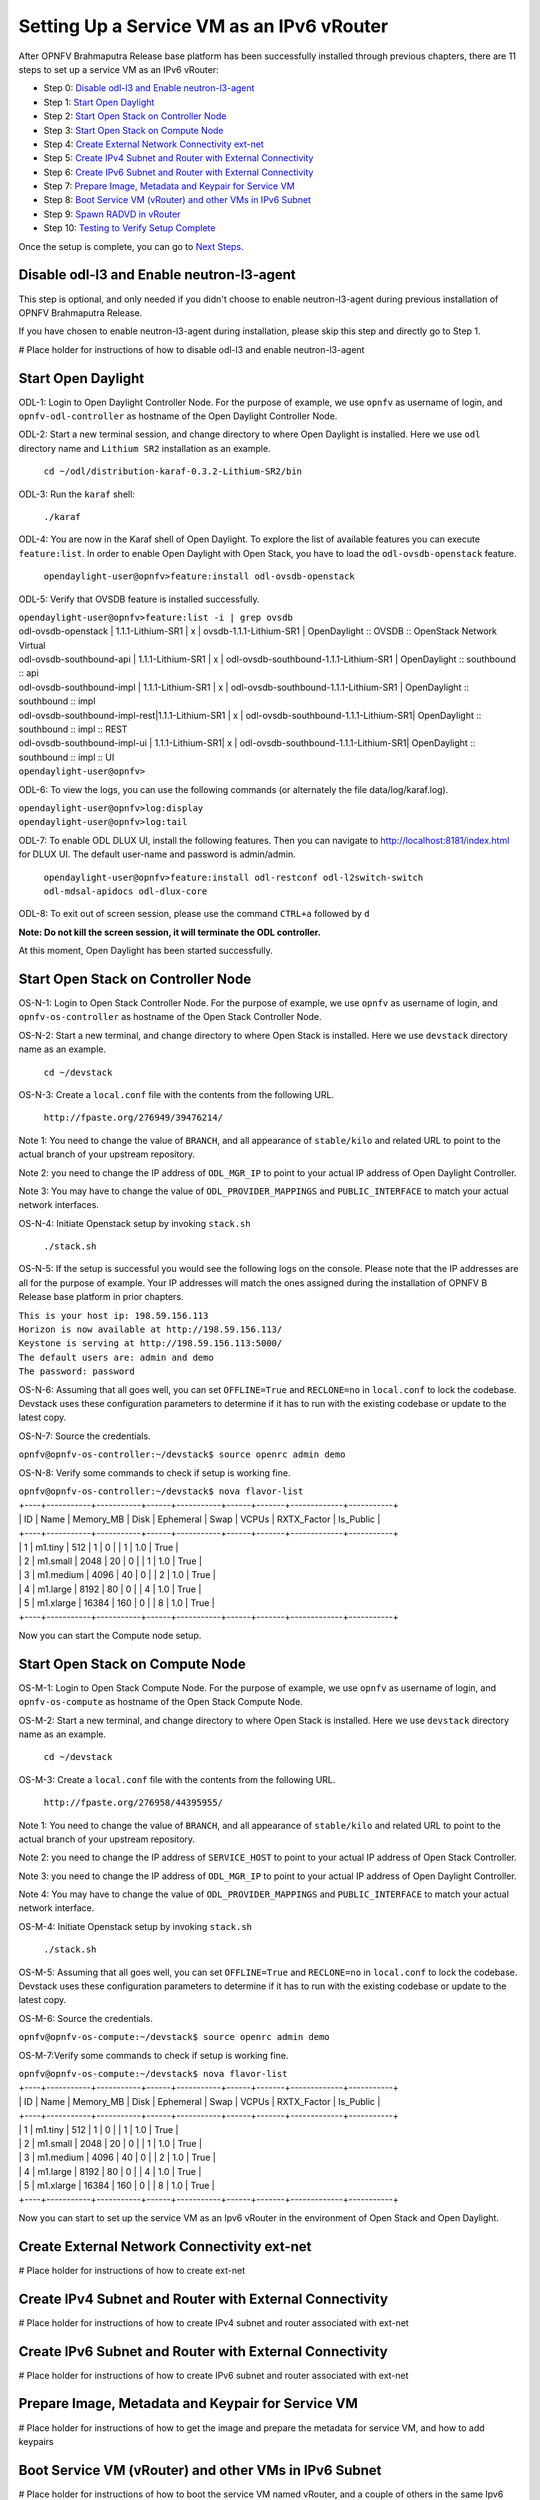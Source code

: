 ==========================================
Setting Up a Service VM as an IPv6 vRouter
==========================================

After OPNFV Brahmaputra Release base platform has been successfully installed through previous chapters, there are 11
steps to set up a service VM as an IPv6 vRouter:

- Step 0: `Disable odl-l3 and Enable neutron-l3-agent`_

- Step 1: `Start Open Daylight`_

- Step 2: `Start Open Stack on Controller Node`_

- Step 3: `Start Open Stack on Compute Node`_

- Step 4: `Create External Network Connectivity ext-net`_

- Step 5: `Create IPv4 Subnet and Router with External Connectivity`_

- Step 6: `Create IPv6 Subnet and Router with External Connectivity`_

- Step 7: `Prepare Image, Metadata and Keypair for Service VM`_

- Step 8: `Boot Service VM (vRouter) and other VMs in IPv6 Subnet`_

- Step 9: `Spawn RADVD in vRouter`_

- Step 10: `Testing to Verify Setup Complete`_

Once the setup is complete, you can go to `Next Steps`_.

*********************************************
_`Disable odl-l3 and Enable neutron-l3-agent`
*********************************************

This step is optional, and only needed if you didn't choose to enable neutron-l3-agent during previous installation of
OPNFV Brahmaputra Release.

If you have chosen to enable neutron-l3-agent during installation, please skip this step and directly go to Step 1.

# Place holder for instructions of how to disable odl-l3 and enable neutron-l3-agent

**********************
_`Start Open Daylight`
**********************

ODL-1: Login to Open Daylight Controller Node. For the purpose of example, we use ``opnfv`` as username of login, and
``opnfv-odl-controller`` as hostname of the Open Daylight Controller Node.

ODL-2: Start a new terminal session, and change directory to where Open Daylight is installed. Here we use ``odl``
directory name and ``Lithium SR2`` installation as an example.

   ``cd ~/odl/distribution-karaf-0.3.2-Lithium-SR2/bin``

ODL-3: Run the ``karaf`` shell:

   ``./karaf``

ODL-4: You are now in the Karaf shell of Open Daylight. To explore the list of available features you can execute
``feature:list``. In order to enable Open Daylight with Open Stack, you have to load the ``odl-ovsdb-openstack``
feature.

   ``opendaylight-user@opnfv>feature:install odl-ovsdb-openstack``

ODL-5: Verify that OVSDB feature is installed successfully.

|    ``opendaylight-user@opnfv>feature:list -i | grep ovsdb``
|    odl-ovsdb-openstack | 1.1.1-Lithium-SR1       | x  | ovsdb-1.1.1-Lithium-SR1 | OpenDaylight :: OVSDB :: OpenStack Network Virtual
|    odl-ovsdb-southbound-api  | 1.1.1-Lithium-SR1 | x  | odl-ovsdb-southbound-1.1.1-Lithium-SR1 | OpenDaylight :: southbound :: api
|    odl-ovsdb-southbound-impl | 1.1.1-Lithium-SR1 | x  | odl-ovsdb-southbound-1.1.1-Lithium-SR1 | OpenDaylight :: southbound :: impl
|    odl-ovsdb-southbound-impl-rest|1.1.1-Lithium-SR1 | x | odl-ovsdb-southbound-1.1.1-Lithium-SR1| OpenDaylight :: southbound :: impl :: REST
|    odl-ovsdb-southbound-impl-ui  | 1.1.1-Lithium-SR1| x | odl-ovsdb-southbound-1.1.1-Lithium-SR1| OpenDaylight :: southbound :: impl :: UI
|    ``opendaylight-user@opnfv>``

ODL-6: To view the logs, you can use the following commands (or alternately the file data/log/karaf.log).

|    ``opendaylight-user@opnfv>log:display``
|    ``opendaylight-user@opnfv>log:tail``

ODL-7: To enable ODL DLUX UI, install the following features. Then you can navigate to http://localhost:8181/index.html
for DLUX UI. The default user-name and password is admin/admin.

    ``opendaylight-user@opnfv>feature:install odl-restconf odl-l2switch-switch odl-mdsal-apidocs odl-dlux-core``

ODL-8: To exit out of screen session, please use the command ``CTRL+a`` followed by ``d``

**Note: Do not kill the screen session, it will terminate the ODL controller.**

At this moment, Open Daylight has been started successfully.

**************************************
_`Start Open Stack on Controller Node`
**************************************

OS-N-1: Login to Open Stack Controller Node. For the purpose of example, we use ``opnfv`` as username of login, and
``opnfv-os-controller`` as hostname of the Open Stack Controller Node.

OS-N-2: Start a new terminal, and change directory to where Open Stack is installed. Here we use ``devstack`` directory
name as an example.

   ``cd ~/devstack``

OS-N-3: Create a ``local.conf`` file with the contents from the following URL.

   ``http://fpaste.org/276949/39476214/``

Note 1: You need to change the value of ``BRANCH``, and all appearance of ``stable/kilo`` and related URL to point to
the actual branch of your upstream repository.

Note 2: you need to change the IP address of ``ODL_MGR_IP`` to point to your actual IP address of Open Daylight
Controller.

Note 3: You may have to change the value of ``ODL_PROVIDER_MAPPINGS`` and ``PUBLIC_INTERFACE`` to match your actual
network interfaces.

OS-N-4: Initiate Openstack setup by invoking ``stack.sh``

   ``./stack.sh``

OS-N-5: If the setup is successful you would see the following logs on the console. Please note that the IP addresses
are all for the purpose of example. Your IP addresses will match the ones assigned during the installation of OPNFV B
Release base platform in prior chapters.

|   ``This is your host ip: 198.59.156.113``
|   ``Horizon is now available at http://198.59.156.113/``
|   ``Keystone is serving at http://198.59.156.113:5000/``
|   ``The default users are: admin and demo``
|   ``The password: password``

OS-N-6: Assuming that all goes well, you can set ``OFFLINE=True`` and ``RECLONE=no`` in ``local.conf`` to lock the
codebase. Devstack uses these configuration parameters to determine if it has to run with the existing codebase or
update to the latest copy.

OS-N-7: Source the credentials.

|   ``opnfv@opnfv-os-controller:~/devstack$ source openrc admin demo``

OS-N-8: Verify some commands to check if setup is working fine.

|    ``opnfv@opnfv-os-controller:~/devstack$ nova flavor-list``
|    +----+-----------+-----------+------+-----------+------+-------+-------------+-----------+
|    | ID | Name      | Memory_MB | Disk | Ephemeral | Swap | VCPUs | RXTX_Factor | Is_Public |
|    +----+-----------+-----------+------+-----------+------+-------+-------------+-----------+
|    | 1  | m1.tiny   | 512       | 1    | 0         |      | 1     | 1.0         | True      |
|    | 2  | m1.small  | 2048      | 20   | 0         |      | 1     | 1.0         | True      |
|    | 3  | m1.medium | 4096      | 40   | 0         |      | 2     | 1.0         | True      |
|    | 4  | m1.large  | 8192      | 80   | 0         |      | 4     | 1.0         | True      |
|    | 5  | m1.xlarge | 16384     | 160  | 0         |      | 8     | 1.0         | True      |
|    +----+-----------+-----------+------+-----------+------+-------+-------------+-----------+

Now you can start the Compute node setup.

***********************************
_`Start Open Stack on Compute Node`
***********************************

OS-M-1: Login to Open Stack Compute Node. For the purpose of example, we use ``opnfv`` as username of login, and
``opnfv-os-compute`` as hostname of the Open Stack Compute Node.

OS-M-2: Start a new terminal, and change directory to where Open Stack is installed. Here we use ``devstack``
directory name as an example.

   ``cd ~/devstack``

OS-M-3: Create a ``local.conf`` file with the contents from the following URL.

   ``http://fpaste.org/276958/44395955/``

Note 1: You need to change the value of ``BRANCH``, and all appearance of ``stable/kilo`` and related URL to point to
the actual branch of your upstream repository.

Note 2: you need to change the IP address of ``SERVICE_HOST`` to point to your actual IP address of Open Stack
Controller.

Note 3: you need to change the IP address of ``ODL_MGR_IP`` to point to your actual IP address of Open Daylight
Controller.

Note 4: You may have to change the value of ``ODL_PROVIDER_MAPPINGS`` and ``PUBLIC_INTERFACE`` to match your actual
network interface.

OS-M-4: Initiate Openstack setup by invoking ``stack.sh``

   ``./stack.sh``

OS-M-5: Assuming that all goes well, you can set ``OFFLINE=True`` and ``RECLONE=no`` in ``local.conf`` to lock the
codebase. Devstack uses these configuration parameters to determine if it has to run with the existing codebase or
update to the latest copy.

OS-M-6: Source the credentials.

|   ``opnfv@opnfv-os-compute:~/devstack$ source openrc admin demo``

OS-M-7:Verify some commands to check if setup is working fine.

|    ``opnfv@opnfv-os-compute:~/devstack$ nova flavor-list``
|    +----+-----------+-----------+------+-----------+------+-------+-------------+-----------+
|    | ID | Name      | Memory_MB | Disk | Ephemeral | Swap | VCPUs | RXTX_Factor | Is_Public |
|    +----+-----------+-----------+------+-----------+------+-------+-------------+-----------+
|    | 1  | m1.tiny   | 512       | 1    | 0         |      | 1     | 1.0         | True      |
|    | 2  | m1.small  | 2048      | 20   | 0         |      | 1     | 1.0         | True      |
|    | 3  | m1.medium | 4096      | 40   | 0         |      | 2     | 1.0         | True      |
|    | 4  | m1.large  | 8192      | 80   | 0         |      | 4     | 1.0         | True      |
|    | 5  | m1.xlarge | 16384     | 160  | 0         |      | 8     | 1.0         | True      |
|    +----+-----------+-----------+------+-----------+------+-------+-------------+-----------+

Now you can start to set up the service VM as an Ipv6 vRouter in the environment of Open Stack and Open Daylight.

***********************************************
_`Create External Network Connectivity ext-net`
***********************************************

# Place holder for instructions of how to create ext-net

***********************************************************
_`Create IPv4 Subnet and Router with External Connectivity`
***********************************************************

# Place holder for instructions of how to create IPv4 subnet and router associated with ext-net

***********************************************************
_`Create IPv6 Subnet and Router with External Connectivity`
***********************************************************

# Place holder for instructions of how to create IPv6 subnet and router associated with ext-net

*****************************************************
_`Prepare Image, Metadata and Keypair for Service VM`
*****************************************************

# Place holder for instructions of how to get the image and prepare the metadata for service VM, and how to add keypairs

*********************************************************
_`Boot Service VM (vRouter) and other VMs in IPv6 Subnet`
*********************************************************

# Place holder for instructions of how to boot the service VM named vRouter, and a couple of others in the same Ipv6
subnet for testing purpose

*************************
_`Spawn RADVD in vRouter`
*************************

# Place holder for instructions of how to spawn the RADVD daemon in vRouter

***********************************
_`Testing to Verify Setup Complete`
***********************************

# Place holder for instructions of how to test and verify that the setup is complete

*************
_`Next Steps`
*************

Congratulations, you have completed the setup of using a service VM to act as an IPv6 vRouter. This setup allows further
open innovation by any 3rd-party. Please refer to relevant sections in User's Guide for further value-added services on
this IPv6 vRouter.

